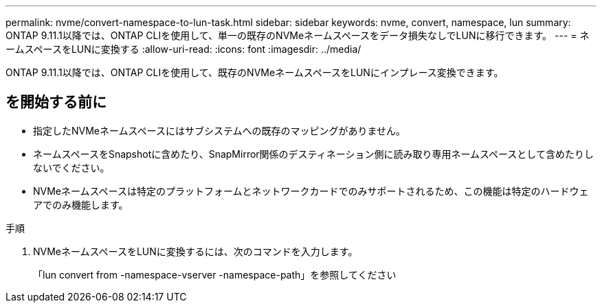 ---
permalink: nvme/convert-namespace-to-lun-task.html 
sidebar: sidebar 
keywords: nvme, convert, namespace, lun 
summary: ONTAP 9.11.1以降では、ONTAP CLIを使用して、単一の既存のNVMeネームスペースをデータ損失なしでLUNに移行できます。 
---
= ネームスペースをLUNに変換する
:allow-uri-read: 
:icons: font
:imagesdir: ../media/


[role="lead"]
ONTAP 9.11.1以降では、ONTAP CLIを使用して、既存のNVMeネームスペースをLUNにインプレース変換できます。



== を開始する前に

* 指定したNVMeネームスペースにはサブシステムへの既存のマッピングがありません。
* ネームスペースをSnapshotに含めたり、SnapMirror関係のデスティネーション側に読み取り専用ネームスペースとして含めたりしないでください。
* NVMeネームスペースは特定のプラットフォームとネットワークカードでのみサポートされるため、この機能は特定のハードウェアでのみ機能します。


.手順
. NVMeネームスペースをLUNに変換するには、次のコマンドを入力します。
+
「lun convert from -namespace-vserver -namespace-path」を参照してください



